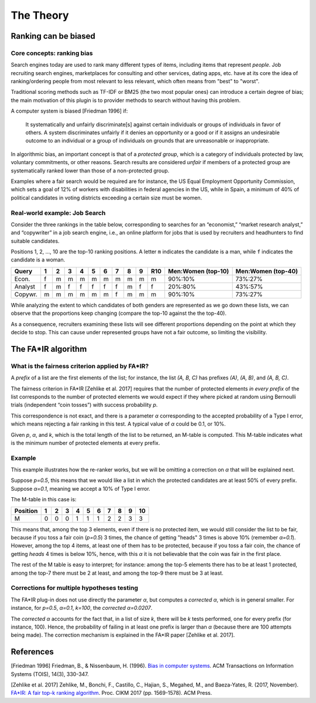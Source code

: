 The Theory
**********

Ranking can be biased
-----------------

Core concepts: ranking bias
~~~~~~~~~~~~~~~~~~~~~~
Search engines today are used to rank many different types of items, including items that represent *people*. Job recruiting search engines, marketplaces for consulting and other services, dating apps, etc. have at its core the idea of ranking/ordering people from most relevant to less relevant, which often means from "best" to "worst".

Traditional scoring methods such as TF-IDF or BM25 (the two most popular ones) can introduce a certain degree of bias; the main motivation of this plugin is to provider methods to search without having this problem.

A computer system is biased [Friedman 1996] if:

    It systematically and unfairly discriminate[s] against certain individuals or groups of individuals in favor of
    others. A system discriminates unfairly if it denies an opportunity or a good or if it assigns an undesirable
    outcome to an individual or a group of individuals on grounds that are unreasonable or inappropriate.

In algorithmic bias, an important concept is that of a *protected group*, which is a category of individuals protected by law, voluntary commitments, or other reasons. Search results are considered *unfair* if members of a protected group are systematically ranked lower than those of a non-protected group.

Examples where a fair search would be required are for instance, the US Equal Employment Opportunity Commission, which sets a
goal of 12% of workers with disabilities in federal agencies in the US, while in Spain, a minimum of 40% of political candidates in voting districts exceeding a certain size must be women.

Real-world example: Job Search
~~~~~~~~~~~~~~~~~~~~~~

Consider the three rankings in the table below, corresponding to searches for an “economist,” “market research analyst,” and “copywriter” in a job search engine, i.e., an online platform for jobs that is used by recruiters and headhunters to find suitable candidates.

Positions 1, 2, ..., 10 are the top-10 ranking positions. A letter ``m`` indicates the candidate is a man, while ``f`` indicates the candidate is a woman.

+-------------+----+----+----+----+----+----+----+----+----+------+-----------------------------+-----------------------------+
| Query       | 1  | 2  | 3  | 4  | 5  | 6  | 7  | 8  | 9  | R10  | Men:Women (top-10)          | Men:Women (top-40)          |
+=============+====+====+====+====+====+====+====+====+====+======+=============================+=============================+
| Econ.       | f  | m  | m  | m  | m  | m  | m  | m  | m  | m    | 90%:10%                     | 73%:27%                     |
+-------------+----+----+----+----+----+----+----+----+----+------+-----------------------------+-----------------------------+
| Analyst     | f  | m  | f  | f  | f  | f  | f  | m  | f  | f    | 20%:80%                     | 43%:57%                     |
+-------------+----+----+----+----+----+----+----+----+----+------+-----------------------------+-----------------------------+
| Copywr.     | m  | m  | m  | m  | m  | m  | f  | m  | m  | m    | 90%:10%                     | 73%:27%                     |
+-------------+----+----+----+----+----+----+----+----+----+------+-----------------------------+-----------------------------+

While analyzing the extent to which candidates of both genders are represented as we go down these lists, we can observe that the proportions keep changing (compare the top-10 against the the top-40).

As a consequence, recruiters examining these lists will see different proportions depending on the point at which they decide to stop. This can cause under represented groups have not a fair outcome, so limiting the visibility.

The FA*IR algorithm
-----------------

What is the fairness criterion applied by FA*IR?
~~~~~~~~~~~~~~~~~~~~~~

A *prefix* of a list are the first elements of the list; for instance, the list *(A, B, C)* has prefixes *(A)*, *(A, B)*, and *(A, B, C)*.

The fairness criterion in FA*IR [Zehlike et al. 2017] requires that the number of protected elements *in every prefix* of the list corresponds to the number of protected elements we would expect if they where picked at random using Bernoulli trials (independent “coin tosses”) with success probability *p*.

This correspondence is not exact, and there is a parameter *α* corresponding to the accepted probability of a Type I error, which means rejecting a fair ranking in this test. A typical value of *α* could be 0.1, or 10%.

Given *p*, *α*, and *k*, which is the total length of the list to be returned, an M-table is computed. This M-table indicates what is the minimum number of protected elements at every prefix.

Example
~~~~~~~~~~~~~~~~~~~~~~

This example illustrates how the re-ranker works, but we will be omitting a correction on *α* that will be explained next.

Suppose *p=0.5*, this means that we would like a list in which the protected candidates are at least 50% of every prefix. Suppose *α=0.1*, meaning we accept a 10% of Type I error.

The M-table in this case is:

+----------+---+---+---+---+---+---+---+---+---+----+
+ Position | 1 | 2 | 3 | 4 | 5 | 6 | 7 | 8 | 9 | 10 |
+==========+===+===+===+===+===+===+===+===+===+====+
| M        | 0 | 0 | 0 | 1 | 1 | 1 | 2 | 2 | 3 | 3  |
+----------+---+---+---+---+---+---+---+---+---+----+

This means that, among the top 3 elements, even if there is no protected item, we would still consider the list to be fair, because if you toss a fair coin (*p=0.5*) 3 times, the chance of getting "heads" 3 times is above 10% (remember *α=0.1*). However, among the top 4 items, at least one of them has to be protected, because if you toss a fair coin, the chance of getting *heads* 4 times is below 10%, hence, with this *α* it is not believable that the coin was fair in the first place.

The rest of the M table is easy to interpret; for instance: among the top-5 elements there has to be at least 1 protected, among the top-7 there must be 2 at least, and among the top-9 there must be 3 at least.

Corrections for multiple hypotheses testing
~~~~~~~~~~~~~~~~~~~~~~

The FA*IR plug-in does not use directly the parameter *α*, but computes a *corrected α*, which is in general smaller. For instance, for *p=0.5*, *α=0.1*, *k=100*, the *corrected α=0.0207*.

The *corrected α* accounts for the fact that, in a list of size *k*, there will be *k* tests performed, one for every prefix (for instance, 100). Hence, the probability of failing in at least one prefix is larger than *α* (because there are 100 attempts being made). The correction mechanism is explained in the FA*IR paper [Zehlike et al. 2017].

References
-----------------

[Friedman 1996] Friedman, B., & Nissenbaum, H. (1996). `Bias in computer systems <https://vsdesign.org/publications/pdf/64_friedman.pdf>`_. ACM Transactions on Information Systems (TOIS), 14(3), 330-347.

[Zehlike et al. 2017] Zehlike, M., Bonchi, F., Castillo, C., Hajian, S., Megahed, M., and Baeza-Yates, R. (2017, November). `FA*IR: A fair top-k ranking algorithm <https://arxiv.org/abs/1706.06368>`_. Proc. CIKM 2017 (pp. 1569-1578). ACM Press.